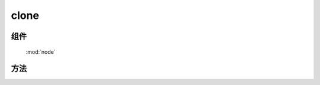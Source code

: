 ﻿.. currentmodule:: node



clone
=================================

组件
-----------------------------------------------

  :mod:`node`


方法
-----------------------------------------------

.. function:: clone

    | HTMLElement **clone** (selector [ , deep=false , withDataAndEvent=false , deepWithDataAndEvent=false ])
    | 获取符合选择器的第一个元素的克隆元素.
    
    :param string|HTMLCollection|Array<HTMLElement> selector: 字符串格式参见 :ref:`KISSY selector <dom-selector>`
    :param boolean deep: 是否深度克隆（克隆节点的子孙节点）
    :param boolean withDataAndEvent: 节点是否具备源节点的 :func:`dom.data <dom.data>` 属性以及 :mod:`事件 <event>`
    :param boolean deepWithDataAndEvent: 子孙节点是否具备源节点对应子孙节点的 :func:`dom.data <dom.data>` 属性以及 :mod:`事件 <event>`
    :returns: 符合选择器的第一个元素的克隆元素.
    :rtype: HTMLElement


    ``clone`` 方法可以进行深度复制，当配合插入方法时，可以方便得复制页面中的元素.

    .. code-block:: html

        <div class="container">
          <div class="hello">Hello</div>
          <div class="goodbye">Goodbye</div>
        </div>
    
    如果页面中的已存在元素被插入到 DOM 树的其他位置，那么它会从原来的位置移除，如以下代码所示

    .. code-block:: javascript

        KISSY.one('.hello').appendTo('.goodbye');

    产生的 dom 结构如下：

    .. code-block:: html

        <div class="container">
          <div class="goodbye">
            Goodbye
            <div class="hello">Hello</div>
          </div>
        </div>
    
    为了阻止原来的元素移动，而插入一个元素的复制版本，那么你可以这样写

    .. code-block:: javascript

        KISSY.one('.hello').clone(true).appendTo('.goodbye');

    这就会产生：

    .. code-block:: html

        <div class="container">
          <div class="hello">Hello</div>
          <div class="goodbye">
            Goodbye
            <div class="hello">Hello</div>
            <div class="hello">Hello</div>
          </div>
        </div>

    .. note::

        ``clone`` 后, 你可以对其进行修改后再插入，可有效提高性能.
    
    默认情况下 clone 后的元素不会具备源元素的 data 属性以及事件绑定，但是如果你设置了 withDataAndEvent=true ,
    那么 clone 后的元素也会具备源元素的 data 属性以及事件绑定。

    更进一步的你可以设置 deepWithDataAndEvent 来使得 clone 后元素的子孙元素也具备源元素对应子孙元素的 data 属性和事件绑定.注意这时 deep 参数也要设置为 true.


    .. note::

        源元素的对象以及数组类型的 data 属性只是引用被复制到 clone 后的元素，他们的值则会在源元素以及克隆元素间共享，如果想进行 deep copy，请手动进行

        .. code-block:: html

            var elem=KISSY.all(".hello").attr("custom",{x:1});
            elem.clone().attr("custom",{x:2});
        
        

